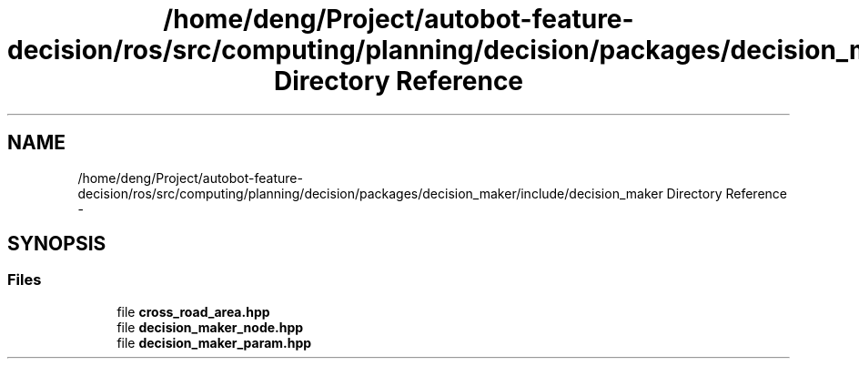 .TH "/home/deng/Project/autobot-feature-decision/ros/src/computing/planning/decision/packages/decision_maker/include/decision_maker Directory Reference" 3 "Fri May 22 2020" "Autoware_Doxygen" \" -*- nroff -*-
.ad l
.nh
.SH NAME
/home/deng/Project/autobot-feature-decision/ros/src/computing/planning/decision/packages/decision_maker/include/decision_maker Directory Reference \- 
.SH SYNOPSIS
.br
.PP
.SS "Files"

.in +1c
.ti -1c
.RI "file \fBcross_road_area\&.hpp\fP"
.br
.ti -1c
.RI "file \fBdecision_maker_node\&.hpp\fP"
.br
.ti -1c
.RI "file \fBdecision_maker_param\&.hpp\fP"
.br
.in -1c
